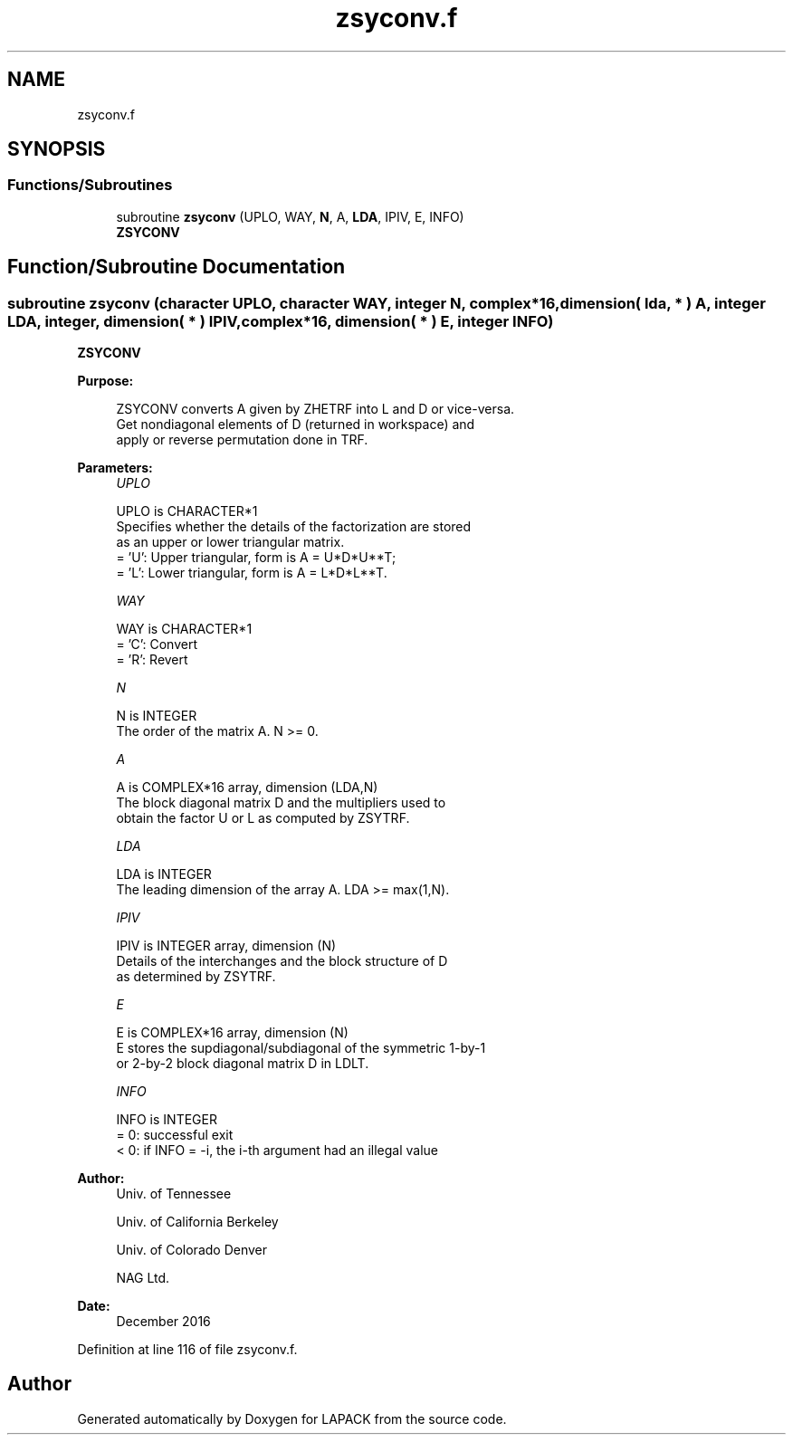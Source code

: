 .TH "zsyconv.f" 3 "Tue Nov 14 2017" "Version 3.8.0" "LAPACK" \" -*- nroff -*-
.ad l
.nh
.SH NAME
zsyconv.f
.SH SYNOPSIS
.br
.PP
.SS "Functions/Subroutines"

.in +1c
.ti -1c
.RI "subroutine \fBzsyconv\fP (UPLO, WAY, \fBN\fP, A, \fBLDA\fP, IPIV, E, INFO)"
.br
.RI "\fBZSYCONV\fP "
.in -1c
.SH "Function/Subroutine Documentation"
.PP 
.SS "subroutine zsyconv (character UPLO, character WAY, integer N, complex*16, dimension( lda, * ) A, integer LDA, integer, dimension( * ) IPIV, complex*16, dimension( * ) E, integer INFO)"

.PP
\fBZSYCONV\fP  
.PP
\fBPurpose: \fP
.RS 4

.PP
.nf
 ZSYCONV converts A given by ZHETRF into L and D or vice-versa.
 Get nondiagonal elements of D (returned in workspace) and
 apply or reverse permutation done in TRF.
.fi
.PP
 
.RE
.PP
\fBParameters:\fP
.RS 4
\fIUPLO\fP 
.PP
.nf
          UPLO is CHARACTER*1
          Specifies whether the details of the factorization are stored
          as an upper or lower triangular matrix.
          = 'U':  Upper triangular, form is A = U*D*U**T;
          = 'L':  Lower triangular, form is A = L*D*L**T.
.fi
.PP
.br
\fIWAY\fP 
.PP
.nf
          WAY is CHARACTER*1
          = 'C': Convert
          = 'R': Revert
.fi
.PP
.br
\fIN\fP 
.PP
.nf
          N is INTEGER
          The order of the matrix A.  N >= 0.
.fi
.PP
.br
\fIA\fP 
.PP
.nf
          A is COMPLEX*16 array, dimension (LDA,N)
          The block diagonal matrix D and the multipliers used to
          obtain the factor U or L as computed by ZSYTRF.
.fi
.PP
.br
\fILDA\fP 
.PP
.nf
          LDA is INTEGER
          The leading dimension of the array A.  LDA >= max(1,N).
.fi
.PP
.br
\fIIPIV\fP 
.PP
.nf
          IPIV is INTEGER array, dimension (N)
          Details of the interchanges and the block structure of D
          as determined by ZSYTRF.
.fi
.PP
.br
\fIE\fP 
.PP
.nf
          E is COMPLEX*16 array, dimension (N)
          E stores the supdiagonal/subdiagonal of the symmetric 1-by-1
          or 2-by-2 block diagonal matrix D in LDLT.
.fi
.PP
.br
\fIINFO\fP 
.PP
.nf
          INFO is INTEGER
          = 0:  successful exit
          < 0:  if INFO = -i, the i-th argument had an illegal value
.fi
.PP
 
.RE
.PP
\fBAuthor:\fP
.RS 4
Univ\&. of Tennessee 
.PP
Univ\&. of California Berkeley 
.PP
Univ\&. of Colorado Denver 
.PP
NAG Ltd\&. 
.RE
.PP
\fBDate:\fP
.RS 4
December 2016 
.RE
.PP

.PP
Definition at line 116 of file zsyconv\&.f\&.
.SH "Author"
.PP 
Generated automatically by Doxygen for LAPACK from the source code\&.
